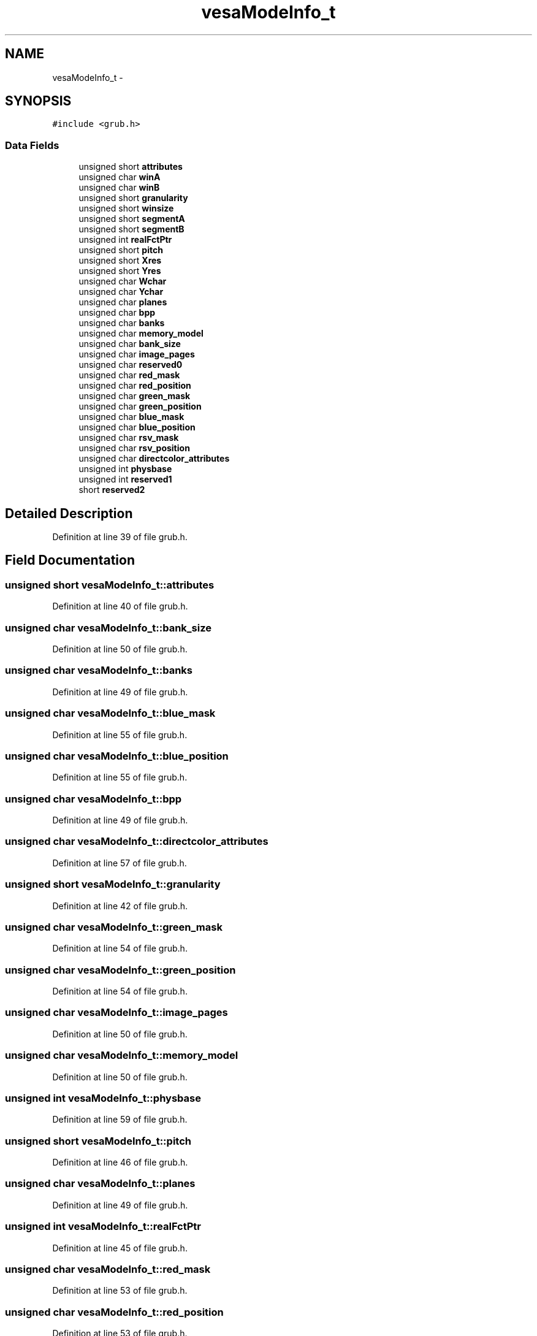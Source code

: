 .TH "vesaModeInfo_t" 3 "Sun Nov 9 2014" "Version 0.1" "aPlus" \" -*- nroff -*-
.ad l
.nh
.SH NAME
vesaModeInfo_t \- 
.SH SYNOPSIS
.br
.PP
.PP
\fC#include <grub\&.h>\fP
.SS "Data Fields"

.in +1c
.ti -1c
.RI "unsigned short \fBattributes\fP"
.br
.ti -1c
.RI "unsigned char \fBwinA\fP"
.br
.ti -1c
.RI "unsigned char \fBwinB\fP"
.br
.ti -1c
.RI "unsigned short \fBgranularity\fP"
.br
.ti -1c
.RI "unsigned short \fBwinsize\fP"
.br
.ti -1c
.RI "unsigned short \fBsegmentA\fP"
.br
.ti -1c
.RI "unsigned short \fBsegmentB\fP"
.br
.ti -1c
.RI "unsigned int \fBrealFctPtr\fP"
.br
.ti -1c
.RI "unsigned short \fBpitch\fP"
.br
.ti -1c
.RI "unsigned short \fBXres\fP"
.br
.ti -1c
.RI "unsigned short \fBYres\fP"
.br
.ti -1c
.RI "unsigned char \fBWchar\fP"
.br
.ti -1c
.RI "unsigned char \fBYchar\fP"
.br
.ti -1c
.RI "unsigned char \fBplanes\fP"
.br
.ti -1c
.RI "unsigned char \fBbpp\fP"
.br
.ti -1c
.RI "unsigned char \fBbanks\fP"
.br
.ti -1c
.RI "unsigned char \fBmemory_model\fP"
.br
.ti -1c
.RI "unsigned char \fBbank_size\fP"
.br
.ti -1c
.RI "unsigned char \fBimage_pages\fP"
.br
.ti -1c
.RI "unsigned char \fBreserved0\fP"
.br
.ti -1c
.RI "unsigned char \fBred_mask\fP"
.br
.ti -1c
.RI "unsigned char \fBred_position\fP"
.br
.ti -1c
.RI "unsigned char \fBgreen_mask\fP"
.br
.ti -1c
.RI "unsigned char \fBgreen_position\fP"
.br
.ti -1c
.RI "unsigned char \fBblue_mask\fP"
.br
.ti -1c
.RI "unsigned char \fBblue_position\fP"
.br
.ti -1c
.RI "unsigned char \fBrsv_mask\fP"
.br
.ti -1c
.RI "unsigned char \fBrsv_position\fP"
.br
.ti -1c
.RI "unsigned char \fBdirectcolor_attributes\fP"
.br
.ti -1c
.RI "unsigned int \fBphysbase\fP"
.br
.ti -1c
.RI "unsigned int \fBreserved1\fP"
.br
.ti -1c
.RI "short \fBreserved2\fP"
.br
.in -1c
.SH "Detailed Description"
.PP 
Definition at line 39 of file grub\&.h\&.
.SH "Field Documentation"
.PP 
.SS "unsigned short vesaModeInfo_t::attributes"

.PP
Definition at line 40 of file grub\&.h\&.
.SS "unsigned char vesaModeInfo_t::bank_size"

.PP
Definition at line 50 of file grub\&.h\&.
.SS "unsigned char vesaModeInfo_t::banks"

.PP
Definition at line 49 of file grub\&.h\&.
.SS "unsigned char vesaModeInfo_t::blue_mask"

.PP
Definition at line 55 of file grub\&.h\&.
.SS "unsigned char vesaModeInfo_t::blue_position"

.PP
Definition at line 55 of file grub\&.h\&.
.SS "unsigned char vesaModeInfo_t::bpp"

.PP
Definition at line 49 of file grub\&.h\&.
.SS "unsigned char vesaModeInfo_t::directcolor_attributes"

.PP
Definition at line 57 of file grub\&.h\&.
.SS "unsigned short vesaModeInfo_t::granularity"

.PP
Definition at line 42 of file grub\&.h\&.
.SS "unsigned char vesaModeInfo_t::green_mask"

.PP
Definition at line 54 of file grub\&.h\&.
.SS "unsigned char vesaModeInfo_t::green_position"

.PP
Definition at line 54 of file grub\&.h\&.
.SS "unsigned char vesaModeInfo_t::image_pages"

.PP
Definition at line 50 of file grub\&.h\&.
.SS "unsigned char vesaModeInfo_t::memory_model"

.PP
Definition at line 50 of file grub\&.h\&.
.SS "unsigned int vesaModeInfo_t::physbase"

.PP
Definition at line 59 of file grub\&.h\&.
.SS "unsigned short vesaModeInfo_t::pitch"

.PP
Definition at line 46 of file grub\&.h\&.
.SS "unsigned char vesaModeInfo_t::planes"

.PP
Definition at line 49 of file grub\&.h\&.
.SS "unsigned int vesaModeInfo_t::realFctPtr"

.PP
Definition at line 45 of file grub\&.h\&.
.SS "unsigned char vesaModeInfo_t::red_mask"

.PP
Definition at line 53 of file grub\&.h\&.
.SS "unsigned char vesaModeInfo_t::red_position"

.PP
Definition at line 53 of file grub\&.h\&.
.SS "unsigned char vesaModeInfo_t::reserved0"

.PP
Definition at line 51 of file grub\&.h\&.
.SS "unsigned int vesaModeInfo_t::reserved1"

.PP
Definition at line 60 of file grub\&.h\&.
.SS "short vesaModeInfo_t::reserved2"

.PP
Definition at line 61 of file grub\&.h\&.
.SS "unsigned char vesaModeInfo_t::rsv_mask"

.PP
Definition at line 56 of file grub\&.h\&.
.SS "unsigned char vesaModeInfo_t::rsv_position"

.PP
Definition at line 56 of file grub\&.h\&.
.SS "unsigned short vesaModeInfo_t::segmentA"

.PP
Definition at line 44 of file grub\&.h\&.
.SS "unsigned short vesaModeInfo_t::segmentB"

.PP
Definition at line 44 of file grub\&.h\&.
.SS "unsigned char vesaModeInfo_t::Wchar"

.PP
Definition at line 49 of file grub\&.h\&.
.SS "unsigned char vesaModeInfo_t::winA"

.PP
Definition at line 41 of file grub\&.h\&.
.SS "unsigned char vesaModeInfo_t::winB"

.PP
Definition at line 41 of file grub\&.h\&.
.SS "unsigned short vesaModeInfo_t::winsize"

.PP
Definition at line 43 of file grub\&.h\&.
.SS "unsigned short vesaModeInfo_t::Xres"

.PP
Definition at line 48 of file grub\&.h\&.
.SS "unsigned char vesaModeInfo_t::Ychar"

.PP
Definition at line 49 of file grub\&.h\&.
.SS "unsigned short vesaModeInfo_t::Yres"

.PP
Definition at line 48 of file grub\&.h\&.

.SH "Author"
.PP 
Generated automatically by Doxygen for aPlus from the source code\&.
